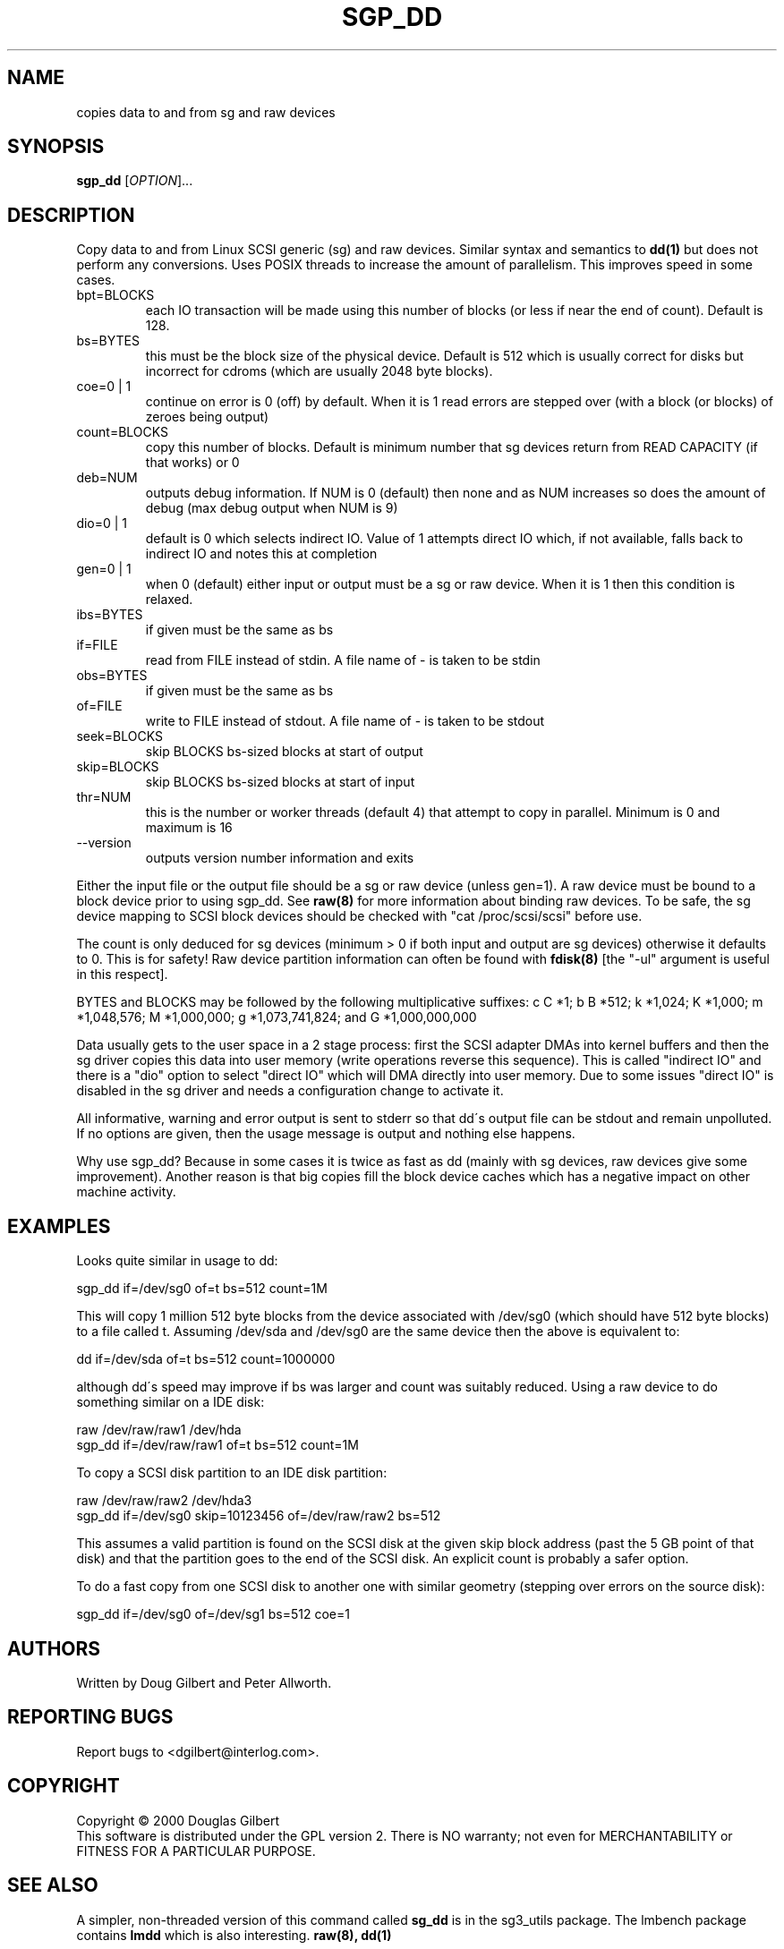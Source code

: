 .TH SGP_DD "8" "December 2000" "sg3_utils-0.91" SG3_UTILS
.SH NAME
copies data to and from sg and raw devices
.SH SYNOPSIS
.B sgp_dd
[\fIOPTION\fR]...
.SH DESCRIPTION
.\" Add any additional description here
.PP
Copy data to and from Linux SCSI generic (sg) and raw devices. 
Similar syntax and semantics to 
.B dd(1) 
but does not perform any conversions. Uses POSIX threads to increase
the amount of parallelism. This improves speed in some cases.
.TP
bpt=BLOCKS
each IO transaction will be made using this number of blocks (or less if 
near the end of count). Default is 128.
.TP
bs=BYTES
this must be the block size of the physical device. Default is 512 which 
is usually correct for disks but incorrect for cdroms (which are usually
2048 byte blocks).
.TP
coe=0 | 1
continue on error is 0 (off) by default. When it is 1 read errors
are stepped over (with a block (or blocks) of zeroes being output)
.TP
count=BLOCKS
copy this number of blocks. Default is minimum number that sg devices
return from READ CAPACITY (if that works) or 0
.TP
deb=NUM
outputs debug information. If NUM is 0 (default) then none and as NUM
increases so does the amount of debug (max debug output when NUM is 9)
.TP
dio=0 | 1
default is 0 which selects indirect IO. Value of 1 attempts direct
IO which, if not available, falls back to indirect IO and notes this
at completion
.TP
gen=0 | 1
when 0 (default) either input or output must be a sg or raw device.
When it is 1 then this condition is relaxed.
.TP
ibs=BYTES
if given must be the same as bs
.TP
if=FILE
read from FILE instead of stdin. A file name of - is taken to be stdin
.TP
obs=BYTES
if given must be the same as bs
.TP
of=FILE
write to FILE instead of stdout. A file name of - is taken to be stdout
.TP
seek=BLOCKS
skip BLOCKS bs-sized blocks at start of output
.TP
skip=BLOCKS
skip BLOCKS bs-sized blocks at start of input
.TP
thr=NUM
this is the number or worker threads (default 4) that attempt to
copy in parallel. Minimum is 0 and maximum is 16
.TP
--version
outputs version number information and exits
.PP
Either the input file or the output file should be a sg or raw device
(unless gen=1).
A raw device must be bound to a block device prior to using sgp_dd.
See
.B raw(8)
for more information about binding raw devices. To be safe, the sg device
mapping to SCSI block devices should be checked with "cat /proc/scsi/scsi"
before use.
.PP
The count is only deduced for sg devices (minimum > 0 if both input and
output are sg devices) otherwise it defaults to 0. This is for safety!
Raw device partition information can often be found with
.B fdisk(8)
[the "-ul" argument is useful in this respect].
.PP
BYTES and BLOCKS may be followed by the following multiplicative suffixes:
c C *1; b B *512; k *1,024; K *1,000; m *1,048,576; M *1,000,000;
g *1,073,741,824; and G *1,000,000,000
.PP
Data usually gets to the user space in a 2 stage process: first the
SCSI adapter DMAs into kernel buffers and then the sg driver copies
this data into user memory (write operations reverse this sequence).
This is called "indirect IO" and there is a "dio" option to select
"direct IO" which will DMA directly into user memory. Due to some
issues "direct IO" is disabled in the sg driver and needs a
configuration change to activate it.
.PP
All informative, warning and error output is sent to stderr so that
dd\'s output file can be stdout and remain unpolluted. If no options
are given, then the usage message is output and nothing else happens.
.PP
Why use sgp_dd? Because in some cases it is twice as fast as dd
(mainly with sg devices, raw devices give some improvement).
Another reason is that big copies fill the block device caches
which has a negative impact on other machine activity.
.SH EXAMPLES
.PP
Looks quite similar in usage to dd:
.PP
   sgp_dd if=/dev/sg0 of=t bs=512 count=1M
.PP
This will copy 1 million 512 byte blocks from the device associated with
/dev/sg0 (which should have 512 byte blocks) to a file called t.
Assuming /dev/sda and /dev/sg0 are the same device then the above is
equivalent to:
.PP
   dd if=/dev/sda of=t bs=512 count=1000000
.PP
although dd\'s speed may improve if bs was larger and count was suitably
reduced. Using a raw device to do something similar on a IDE disk:
.PP
   raw /dev/raw/raw1 /dev/hda
.br
   sgp_dd if=/dev/raw/raw1 of=t bs=512 count=1M
.PP
To copy a SCSI disk partition to an IDE disk partition:
.PP
   raw /dev/raw/raw2 /dev/hda3
.br
   sgp_dd if=/dev/sg0 skip=10123456 of=/dev/raw/raw2 bs=512
.PP
This assumes a valid partition is found on the SCSI disk at the given
skip block address (past the 5 GB point of that disk) and that
the partition goes to the end of the SCSI disk. An explicit count
is probably a safer option.
.PP
To do a fast copy from one SCSI disk to another one with similar
geometry (stepping over errors on the source disk):
.PP
   sgp_dd if=/dev/sg0 of=/dev/sg1 bs=512 coe=1
.SH AUTHORS
Written by Doug Gilbert and Peter Allworth.
.SH "REPORTING BUGS"
Report bugs to <dgilbert@interlog.com>.
.SH COPYRIGHT
Copyright \(co 2000 Douglas Gilbert
.br
This software is distributed under the GPL version 2. There is NO
warranty; not even for MERCHANTABILITY or FITNESS FOR A PARTICULAR PURPOSE.
.SH "SEE ALSO"
A simpler, non-threaded version of this command called
.B sg_dd
is in the sg3_utils package. The lmbench package contains
.B lmdd
which is also interesting.
.B raw(8), dd(1)
